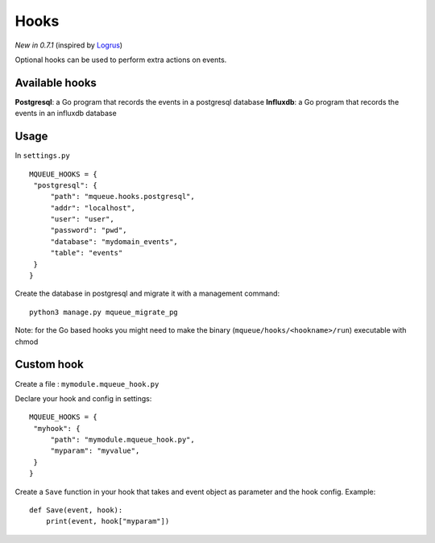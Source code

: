 Hooks
=====

*New in 0.7.1* (inspired by `Logrus <https://github.com/sirupsen/logrus>`_)

Optional hooks can be used to perform extra actions on events.

Available hooks
---------------

**Postgresql**: a Go program that records the events in a postgresql database
**Influxdb**: a Go program that records the events in an influxdb database

Usage
-----

In ``settings.py``

.. highlight:: python

::

   MQUEUE_HOOKS = {
    "postgresql": {
        "path": "mqueue.hooks.postgresql",
        "addr": "localhost",
        "user": "user",
        "password": "pwd",
        "database": "mydomain_events",
        "table": "events"
    }
   }

Create the database in postgresql and migrate it with a management command:

::

   python3 manage.py mqueue_migrate_pg
   
Note: for the Go based hooks you might need to make the binary (``mqueue/hooks/<hookname>/run``) executable with chmod
   
Custom hook
-----------

Create a file : ``mymodule.mqueue_hook.py``

Declare your hook and config in settings:

::

   MQUEUE_HOOKS = {
    "myhook": {
        "path": "mymodule.mqueue_hook.py",
        "myparam": "myvalue",
    }
   }

Create a ``Save`` function in your hook that takes and event object as parameter and the hook config. Example:

::

   def Save(event, hook):
       print(event, hook["myparam"])
